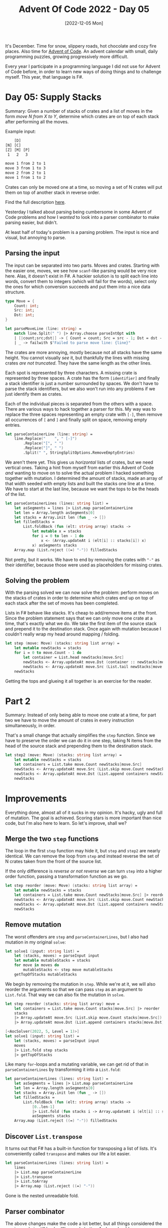 #+title: Advent Of Code 2022 - Day 05
#+date: [2022-12-05 Mon]
#+filetags: fsharp advent-of-code

It's December. Time for snow, slippery roads, hot chocolate and cozy fire
places. Also time for [[https://adventofcode.com/2022][Advent of Code]]. An advent calendar with small, daily
programming puzzles, growing progressively more difficult.

Every year I participate in a programming language I did not use for Advent of
Code before, in order to learn new ways of doing things and to challenge
myself. This year, that language is F#.

* Day 05: Supply Stacks
Summary: Given a number of stacks of crates and a list of moves in the form
/move N from X to Y/, determine which crates are on top of each stack after
performing all the moves.

Example input:

#+begin_src txt
    [D]    
[N] [C]    
[Z] [M] [P]
 1   2   3 

move 1 from 2 to 1
move 3 from 1 to 3
move 2 from 2 to 1
move 1 from 1 to 2
#+end_src

Crates can only be moved one at a time, so moving a set of N crates will put
them on top of another stack in reverse order.

Find the full description [[https://adventofcode.com/2022/day/5][here]].

Yesterday I talked about parsing being cumbersome in some Advent of Code
problems and how I /wanted/ to look into a parser combinator to make parsing
easier, but didn't.

At least half of today's problem is a parsing problem. The input is nice and
visual, but annoying to parse.

** Parsing the input
The input can be separated into two parts. Moves and crates. Starting with the
easier one, moves, we see how ~scanf~-like parsing would be very nice
here. Alas, it doesn't exist in F#. A hackier solution is to split each line
into words, convert them to integers (which will fail for the words), select only
the ones for which conversion succeeds and put them into a nice data structure.

#+begin_src fsharp
type Move = {
    Count: int;
    Src: int;
    Dst: int;
}

let parseMoveLine (line: string) =
    match line.Split(" ") |> Array.choose parseIntOpt with
    | [|count;src;dst|] -> { Count = count; Src = src - 1; Dst = dst - 1 }
    | _ -> failwith $"Failed to parse move line: {line}"
#+end_src

The crates are more annoying, mostly because not all stacks have the same
height. You cannot visually /see/ it, but thankfully the lines with missing
crates /are not truncated/. They have the same length as the other lines.

Each spot is represented by three characters. A missing crate is represented by
three spaces. A crate has the form ~[identifier]~ and finally a stack identifier
is just a number surrounded by spaces. We don't have to parse the stack
identifiers, but we also won't run into any problems if we just identify them as
crates.

Each of the individual pieces is separated from the others with a space. There
are various ways to hack together a parser for this. My way was to replace the
three spaces representing an empty crate with ~[-]~, then remove all occurrences
of ~[~ and ~]~ and finally split on space, removing empty entries.

#+begin_src fsharp
let parseContainerLine (line: string) =
    line.Replace("    ", " [-]")
        .Replace("[", " ")
        .Replace("]", " ")
        .Split(" ", StringSplitOptions.RemoveEmptyEntries)
#+end_src

We aren't there yet. This gives us /horizontal/ lists of crates, but we need
vertical ones. Taking a hint from myself from earlier this Advent of Code /and/
wanting to move on to solve the actual problem I hacked something together with
mutation. I determined the amount of stacks, made an array of that width seeded
with empty lists and built the stacks one line at a time. We have to start at
the last line, because we want the tops to be the heads of the list.

#+begin_src fsharp
let parseContainerLines (lines: string list) =
    let asSegments = lines |> List.map parseContainerLine
    let len = Array.length asSegments[0]
    let stacks = Array.init len (fun _ -> [])
    let filledStacks =
        List.foldBack (fun (elt: string array) stacks ->
            let mutable x = stacks
            for i = 0 to len - 1 do
                x <- (Array.updateAt i (elt[i] :: stacks[i]) x)
            x) asSegments stacks
    Array.map (List.reject ((=) "-")) filledStacks
#+end_src

Not pretty, but it works. We have to end by removing the crates with ~"-"~ as
their identifier, because those were used as placeholders for missing crates.

** Solving the problem
With the parsing solved we can now solve the problem: perform moves on the
stacks of crates in order to determine which crates end up on top of each stack
after the set of moves has been completed.

Lists in F# behave like stacks. It's cheap to add/remove items at the
front. Since the problem statement says that we can only move one crate at a
time, that's exactly what we do. We take the first item of the source stack and
prepend it to the destination stack. Once again with mutation because I couldn't
really wrap my head around mapping / folding.

#+begin_src fsharp
let step (move: Move) (stacks: string list array) =
    let mutable newStacks = stacks
    for i = 0 to move.Count - 1 do
        let container = List.head newStacks[move.Src]
        newStacks <- Array.updateAt move.Dst (container :: newStacks[move.Dst]) newStacks
        newStacks <- Array.updateAt move.Src (List.tail newStacks[move.Src]) newStacks
    newStacks
#+end_src

Getting the tops and glueing it all together is an exercise for the reader.

* Part 2
Summary: Instead of only being able to move one crate at a time, for part two we
have to move the amount of crates in every instruction simultaneously, in order.

That's a small change that actually simplifies the ~step~ function. Since we
have to preserve the order we can do it in one step, taking N items from the
head of the source stack and prepending them to the destination stack.

#+begin_src fsharp
let step2 (move: Move) (stacks: string list array) =
    let mutable newStacks = stacks
    let containers = List.take move.Count newStacks[move.Src]
    newStacks <- Array.updateAt move.Src (List.skip move.Count newStacks[move.Src]) newStacks
    newStacks <- Array.updateAt move.Dst (List.append containers newStacks[move.Dst]) newStacks
    newStacks
#+end_src

* Improvements
Everything done, almost all of it sucks in my opinion. It's hacky, ugly and full
of mutation. The goal is achieved. Scoring stars is more important than nice
code, but I'm also here to learn. So let's improve, shall we?

** Merge the two ~step~ functions
The loop in the first ~step~ function may hide it, but ~step~ and ~step2~ are
nearly identical. We can remove the loop from ~step~ and instead reverse the set
of N crates taken from the front of the source list.

If the only difference is /reverse or not reverse/ we can turn ~step~ into a
higher order function, passing a transformation function as we go.

#+begin_src fsharp
let step reorder (move: Move) (stacks: string list array) =
    let mutable newStacks = stacks
    let containers = List.take move.Count newStacks[move.Src] |> reorder
    newStacks <- Array.updateAt move.Src (List.skip move.Count newStacks[move.Src]) newStacks
    newStacks <- Array.updateAt move.Dst (List.append containers newStacks[move.Dst]) newStacks
    newStacks
#+end_src

** Remove mutation
The worst offenders are ~step~ and ~parseContainerLines~, but I also had
mutation in my original ~solve~:

#+begin_src fsharp
let solve1 (input: string list) =
    let (stacks, moves) = parseInput input
    let mutable mutableStacks = stacks
    for move in moves do
        mutableStacks <- step move mutableStacks
    getTopOfStacks mutableStacks
#+end_src

We begin by removing the mutation in ~step~. While we're at it, we will also
reorder the arguments so that we can pass ~step~ as an argument to
~List.fold~. That way we can also fix the mutation in ~solve~.

#+begin_src fsharp
let step reorder (stacks: string list array) move =
    let containers = List.take move.Count stacks[move.Src] |> reorder
    stacks
    |> Array.updateAt move.Src (List.skip move.Count stacks[move.Src])
    |> Array.updateAt move.Dst (List.append containers stacks[move.Dst])

[<AocSolver(2022, 5, Level = 1)>]
let solve1 (input: string list) =
    let (stacks, moves) = parseInput input
    moves
    |> List.fold step stacks
    |> getTopOfStacks
#+end_src

Like many ~for~-loops and a mutating variable, we can get rid of that in
~parseContainerLines~ by transforming it into a ~List.fold~:

#+begin_src fsharp
let parseContainerLines (lines: string list) =
    let asSegments = lines |> List.map parseContainerLine
    let len = Array.length asSegments[0]
    let stacks = Array.init len (fun _ -> [])
    let filledStacks =
        List.foldBack (fun (elt: string array) stacks ->
            [0..len-1]
            |> List.fold (fun stacks i -> Array.updateAt i (elt[i] :: stacks[i]) stacks) stacks)
            asSegments stacks
    Array.map (List.reject ((=) "-")) filledStacks
#+end_src

** Discover ~List.transpose~
It turns out that F# has a built-in function for transposing a list of
lists. It's conveniently called ~transpose~ and makes our life a lot easier.

#+begin_src fsharp
let parseContainerLines (lines: string list) =
    lines
    |> List.map parseContainerLine
    |> List.transpose
    |> List.toArray
    |> Array.map (List.reject ((=) "-"))
#+end_src

Gone is the nested unreadable fold.

** Parser combinator
The above changes make the code a lot better, but all things considered the
parsing code is still hacky. We can do better. And we should.

[[https://www.quanttec.com/fparsec/][FParsec]] is a parser combinator library for F# and we'll use it to make the
parsing for this problem significantly nicer.

Once again, the input consists of two parts. This time we'll work top to bottom.

*** Parsing crates
As observed above, each crate is either represented by three spaces or by
~[identifer]~ or for the last line that we don't care about, by a number
surrounded by spaces.

We'll write a parser for a single crate that returns ~None~ for a missing crate
and ~Some identifier~ for crates.

#+begin_src fsharp
let parseEmptyCrate = pstring "   " >>% None
let parseSingleCrate = (skipAnyChar >>. anyString 1 .>> skipAnyChar) |>> Some
let parseCrate = parseEmptyCrate <|> parseSingleCrate
#+end_src

The ~>>%~ operator runs the parser before it and returns the result of the
function after. The ~<|>~ operator parses one or the other.

The ~.>>~, ~>>.~ and ~.>>.~ operators combine the parsers around them. The
period (~.~) indicates that the result on that side will be returned. The other
result will be ignored.

With the parser for a single crate done, let's extend it to a full line. Since
we no longer convert missing crates to ~[-]~ we need a slightly different
function to form our stacks. ~List.choose~ discards any elements that are ~None~
so it leaves us with only existing crates.

#+begin_src fsharp
let cratesToStacks crates =
    crates
    |> List.transpose
    |> List.map (List.choose id)
    |> List.toArray
    
let parseCrates = sepBy parseCrate (pchar ' ')
let parseCrateLine = parseCrates .>> skipNewline
let parseStacks = (manyTill parseCrateLine newline) |>> cratesToStacks
#+end_src

~manyTill~ runs the first parser many times, until the second parser
passes. When it does, it's consumed. This means that the newline separating the
crates and the commands is consumed by ~parseStacks~.

*** Parsing commands
Parsing a single move is a bit more verbose than I'd like, still not beating the
~scanf~-like syntax that I prefer, but it /is/ very straight forward. ~pipe3~
takes three parsers as arguments, performs them in succession and calls the
provided function with the results. We use it to build the same ~Move~ type as
before.

#+begin_src fsharp
let parseMove =
    pipe3 (skipString "move " >>. pint32)
          (skipString " from " >>. pint32)
          (skipString " to " >>. pint32)
          (fun a b c -> {Count = a; Src = b - 1; Dst = c - 1})
#+end_src

Parsing a line with a command is slightly more involved than for crates because
the input file /does not end with a newline/. Therefore a line containing a
command can end either with a newline /or/ with eof.

#+begin_src fsharp
let parseMoveLine = parseMove .>> (skipNewline <|> eof)
#+end_src

*** Parsing the full input
Bringing it all together we parse both the stacks and many commands.

#+begin_src fsharp
let parseInput =  parseStacks .>>. many parseMoveLine
#+end_src

The result of running this parser is the same as the original parse function, so
no other code has to change.

* Reflection
Today was a very hacky day with a lot of ugly code and annoying parsing. It took
quite some effort to clean it all up. More than I'd like. But I'm happy with the
final result.

I learned about a parser combinator framework. Discovered ~List.transpose~ and
got some more practice in refactoring away ~for~-loops and mutation.

The full code for the day is on [[https://github.com/bvnierop/advent-of-code-fsharp/blob/main/src/AdventOfCode.Solutions/2022/Day05.fs][GitHub]].
